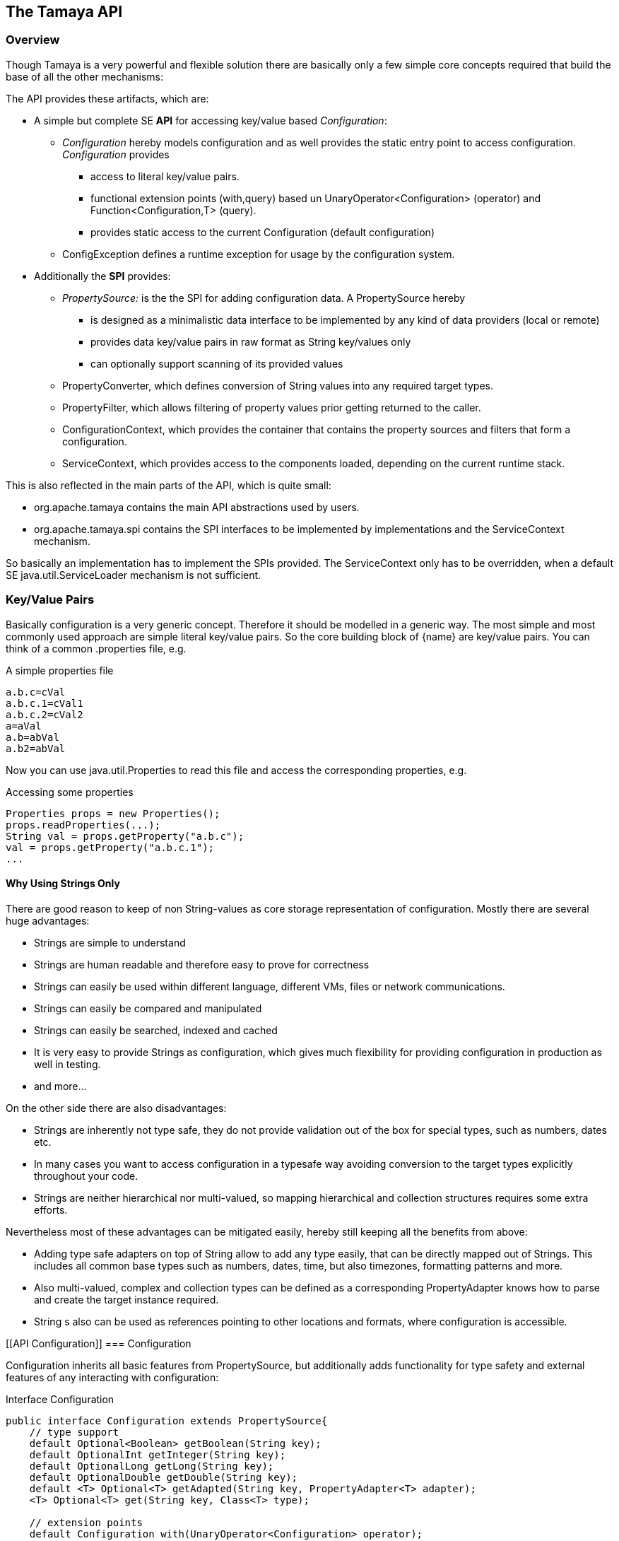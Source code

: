 // Licensed to the Apache Software Foundation (ASF) under one
// or more contributor license agreements.  See the NOTICE file
// distributed with this work for additional information
// regarding copyright ownership.  The ASF licenses this file
// to you under the Apache License, Version 2.0 (the
// "License"); you may not use this file except in compliance
// with the License.  You may obtain a copy of the License at
//
//   http://www.apache.org/licenses/LICENSE-2.0
//
// Unless required by applicable law or agreed to in writing,
// software distributed under the License is distributed on an
// "AS IS" BASIS, WITHOUT WARRANTIES OR CONDITIONS OF ANY
// KIND, either express or implied.  See the License for the
// specific language governing permissions and limitations
// under the License.
<<<
[[API]]
== The Tamaya API
=== Overview
Though Tamaya is a very powerful and flexible solution there are basically only a few simple core concepts required
that build the base of all the other mechanisms:

The API provides these artifacts, which are:

* A simple but complete SE *API* for accessing key/value based _Configuration_:
  ** _Configuration_ hereby models configuration and as well provides the static entry point to access configuration.
     _Configuration_ provides
     *** access to literal key/value pairs.
     *** functional extension points (+with,query+) based un +UnaryOperator<Configuration>+ (operator) and +Function<Configuration,T>+ (query).
     *** provides static access to the current +Configuration+ (default configuration)
  ** +ConfigException+ defines a runtime exception for usage by the configuration system.

* Additionally the *SPI* provides:
  ** _PropertySource:_ is the the SPI for adding configuration data. A +PropertySource+
     hereby
     *** is designed as a minimalistic data interface to be implemented by any kind of data providers (local or remote)
     *** provides data key/value pairs in raw format as String key/values only
     *** can optionally support scanning of its provided values
  ** +PropertyConverter+, which defines conversion of String values into any required target types.
  ** +PropertyFilter+, which allows filtering of property values prior getting returned to the caller.
  ** +ConfigurationContext+, which provides the container that contains the property sources and filters that form a
     configuration.
  ** +ServiceContext+, which provides access to the components loaded, depending on the current runtime stack.

This is also reflected in the main parts of the API, which is quite small:

* +org.apache.tamaya+ contains the main API abstractions used by users.
* +org.apache.tamaya.spi+ contains the SPI interfaces to be implemented by implementations and the +ServiceContext+
  mechanism.

So basically an implementation has to implement the SPIs provided. The +ServiceContext+ only has to be overridden, when
a default SE +java.util.ServiceLoader+ mechanism is not sufficient.

[[APIKeyValues]]
=== Key/Value Pairs

Basically configuration is a very generic concept. Therefore it should be modelled in a generic way. The most simple
and most commonly used approach are simple literal key/value pairs. So the core building block of {name} are key/value pairs.
You can think of a common +.properties+ file, e.g.

[source,properties]
.A simple properties file
--------------------------------------------
a.b.c=cVal
a.b.c.1=cVal1
a.b.c.2=cVal2
a=aVal
a.b=abVal
a.b2=abVal
--------------------------------------------

Now you can use +java.util.Properties+ to read this file and access the corresponding properties, e.g.

[source,properties]
.Accessing some properties
--------------------------------------------
Properties props = new Properties();
props.readProperties(...);
String val = props.getProperty("a.b.c");
val = props.getProperty("a.b.c.1");
...
--------------------------------------------

==== Why Using Strings Only

There are good reason to keep of non String-values as core storage representation of configuration. Mostly
there are several huge advantages:

* Strings are simple to understand
* Strings are human readable and therefore easy to prove for correctness
* Strings can easily be used within different language, different VMs, files or network communications.
* Strings can easily be compared and manipulated
* Strings can easily be searched, indexed and cached
* It is very easy to provide Strings as configuration, which gives much flexibility for providing configuration in
  production as well in testing.
* and more...

On the other side there are also disadvantages:

* Strings are inherently not type safe, they do not provide validation out of the box for special types, such as
numbers, dates etc.
* In many cases you want to access configuration in a typesafe way avoiding conversion to the target types explicitly
  throughout your code.
* Strings are neither hierarchical nor multi-valued, so mapping hierarchical and collection structures requires some
  extra efforts.

Nevertheless most of these advantages can be mitigated easily, hereby still keeping all the benefits from above:

* Adding type safe adapters on top of String allow to add any type easily, that can be directly mapped out of Strings.
  This includes all common base types such as numbers, dates, time, but also timezones, formatting patterns and more.
* Also multi-valued, complex and collection types can be defined as a corresponding +PropertyAdapter+ knows how to
  parse and create the target instance required.
* String s also can be used as references pointing to other locations and formats, where configuration is
  accessible.

[[API Configuration]]
=== Configuration

+Configuration+ inherits all basic features from +PropertySource+, but additionally adds functionality for
type safety and external features of any interacting with configuration:

[source,java]
.Interface Configuration
--------------------------------------------
public interface Configuration extends PropertySource{
    // type support
    default Optional<Boolean> getBoolean(String key);
    default OptionalInt getInteger(String key);
    default OptionalLong getLong(String key);
    default OptionalDouble getDouble(String key);
    default <T> Optional<T> getAdapted(String key, PropertyAdapter<T> adapter);
    <T> Optional<T> get(String key, Class<T> type);

    // extension points
    default Configuration with(UnaryOperator<Configuration> operator);
    default <T> T query(ConfigQuery<T> query);
}
--------------------------------------------

Hereby

* +XXX getXXX(String)+ provide type safe accessors for all basic wrapper types of the JDK. Basically all this
  methods delegate to the +getAdapted+ method, additionally passing the required +PropertyAdapter+.
* +getAdapted+ allow accessing any type, hereby also passing a +PropertyAdapter+ that converts
  the configured literal value to the type required.
* +with, query+ provide the extension points for adding additional functionality.

Additionally +Configuration+ provides several access methods:

[source,java]
.Interface Configuration
--------------------------------------------
public interface Configuration extends PropertySource{
   ...

    // accessors for configuration
    public static Configuration current();
    public static Configuration current(String name);
    public static boolean isAvailable(String name);
    // accessors for template and injection
    public static <T> T createTemplate(Class<T> template, Configuration... configurations);
    public static void configure(Object instance, Configuration... configurations);
}
--------------------------------------------

Hereby
* +current()+ returns the _default_ +Configuration+
* +current(String name)+ returns a named +Configuration+ (there may be arbitrary additional +Configuration+ instance
  additionally to the default +Configuration+ instance.
* +isAvailable(String name)+ allows to determine if a named +Configuration+ is available.
* +createTemplate(Class<T> template, Configuration... configurations)+ allows to create a new template instance based
  on a (optionally) annotated interface. The according getter methods are backed up and implemented by Tamaya based
  on the configuration values available. The +configurations+ parameter allows parts of +Configuration+ instances to be
  passed that override any instances available through +current(name), current()+.
* +configure+ performs injection of configured values on a (optionally) annotated non abstract type.
  The +configurations+ parameter allows parts of +Configuration+ instances to be
  passed that override any instances available through +current(name), current()+.


[[TypeConversion]]
==== Type Conversion

Configuration extend +PropertySource+ and adds additional support for non String types. This is achieved
with the help of +PropertyAdapter+ instances:

[source,java]
.PropertyAdapter
--------------------------------------------
@FunctionalInterface
public interface PropertyAdapter<T>{
    T adapt(String value);
}
--------------------------------------------

+PropertyAdapter+ instances can be implemented manually or registered and accessed from the
+PropertyAdaper+ using static methods. Hereby the exact mechanism is determined by the implementation
of +PropertyAdapterSpi+ backing up the static methods.
By default corresponding +PropertyAdapter+ instances can be registered using the Java +ServiceLoader+
mechanism, or programmatically ba calling the +register(Class, PropertyAdapter)+.

[source,java]
.PropertyAdapter
--------------------------------------------
@FunctionalInterface
public interface PropertyAdapter<T>{
    T adapt(String value);

    public static <T> PropertyAdapter<T> register(Class<T> targetType, PropertyAdapter<T> adapter);
    public static boolean isTargetTypeSupported(Class<?> targetType);
    public static  <T> PropertyAdapter<T> getAdapter(Class<T> targetType);
    public static  <T> PropertyAdapter<T> getAdapter(Class<T> targetType, WithPropertyAdapter annotation);
}
--------------------------------------------

The now a typed instance of a +Configuration+ is required, by default the +Configuration+ implementation acquires
a matching +PropertyAdapter+. If one is found it can easily pass the String value from its String property store
for converting it to the required target type. In the normal case for the mostly needed types this is completely
transparent to the user.
But basically this mechanism can also be used for adaptive filtering of values accessed. As an example lets assume
we want to decode an encryped password on the fly, so we can achieve this with as less code as follows:

[source,java]
.Simple Filtering Adapter Use Case
--------------------------------------------
Configuration config = Configuration.cuirrent();
String decryptedPassword = config.getAdapted(String.class, "user.password", p -> PKI.decrypt(p));
--------------------------------------------

=== Extension Points

We are well aware of the fact that this library will not be able to cover all kinds of use cases. Therefore
we have added functional extension mechanisms to +Configuration+ that were used in other areas of the Java eco-system as well:

* +with(UnaryOperator<Configuration> operator)+ allows to pass arbitrary functions that take adn return instances of +Configuration+.
  They can be used to cover use cases such as filtering, configuration views, security interception and more.
* +query(Function<Configuration,T> query)+ ConfigQuery+ defines a function returning any kind of result based on a
  configuration instance. Queries are used for accessing/deriving any kind of data of a +Configuration+ instance,
  e.g. accessing a +Set<String>+ of area keys present.

Both interfaces hereby are functional interfaces, defined in +java.util.function+ and can be applied using Lambdas or
method references:

[source,java]
.Applying a Configuration Query
--------------------------------------------
ConfigSecurity securityContext = Configuration.current().query(ConfigSecurity::targetSecurityContext);
--------------------------------------------

NOTE: +ConfigSecurity+ is an arbitrary class.

Or an operator calls looks as follows:

[source,java]
.Applying a Configuration Operators
--------------------------------------------
Configuration secured = Configuration.current().with(ConfigSecurity::secure);
--------------------------------------------


==== Mutability

In general Property sources can be modeled as mutable. Nevertheless the API does not support out of the box mutability,
due to the following reasons:

* Mutability is rather complex
* Mutability is only rarely required
* Mutability can be implemented in various ways

TBD

== SPI

[SPI PropertySource]
=== PropertySource

We have seen that constraining configuration aspects to simple literal key/value pairs provides us with an easy to
understand, generic, flexible, yet expendable mechanism. Looking at the Java language features a +java.util.Map<String,
String>+ and +java.util.Properties+ basically model these aspects out of the box.

Though there are advantages in using these types as a model, there are some severe drawbacks, mostly implementation
of these types is far not trivial or the basic model has sever drawbacks, because of backward compatibility with
the original collection API.

To make implementation of a custom property source as convinient as possible only the following methods were
identified to be necessary:

[source,java]
.Interface PropertySource
--------------------------------------------
public interface PropertySource{

      String get(String key);
      boolean isBrowseable();
      Map<String, String> getProperties();

}
--------------------------------------------

Hereby

* +get+ looks similar to the methods on +Map+. It may return +null+ in case no such entry is available.
* +getProperties+ allows to extract mapped data to a +Map+. Other methods like +containsKey, keySet+ as well as
  streaming operations then can be applied on the returned +Map+ instance.
* But not in all scenarios a property source may be browseable. This can be evaluated by calling +isBrowseable()+.

This interface can be implemented by any kind of logic. It could be a simple in memory map, a distributed configuration
provided by a data grid, a database, the JNDI tree or other resources. Or it can be a combination of multiple
property sources with additional combination/aggregation rules in place.


[SPI PropertySourceProvider]
=== PropertySourceProvider

[SPI PropertyFilter]
=== PropertyFilter

[SPI PropertyConverter]
=== PropertyConverter